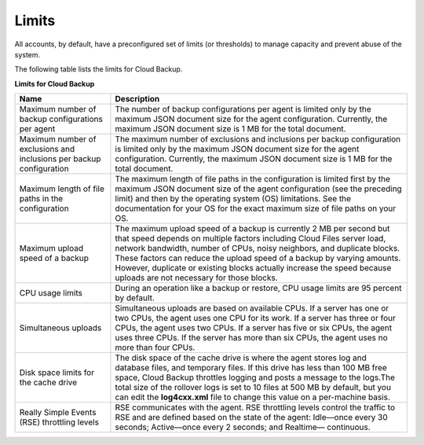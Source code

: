 .. _bu-limits:

======
Limits
======

All accounts, by default, have a preconfigured set of limits (or thresholds)
to manage capacity and prevent abuse of the system.

The following table lists the limits for Cloud Backup.

**Limits for Cloud Backup**

+-----------------------+-----------------------------------------------------+
| Name                  | Description                                         |
+=======================+=====================================================+
| Maximum number of     | The number of backup configurations per agent is    |
| backup configurations | limited only by the maximum JSON document size for  |
| per agent             | the agent configuration. Currently, the maximum JSON|
|                       | document size is 1 MB for the total document.       |
+-----------------------+-----------------------------------------------------+
| Maximum number of     | The maximum number of exclusions and inclusions     |
| exclusions and        | per backup configuration is limited only by the     |
| inclusions per backup | maximum JSON document size for the agent            |
| configuration         | configuration. Currently, the maximum JSON document |
|                       | size is 1 MB for the total document.                |
+-----------------------+-----------------------------------------------------+
| Maximum length of     | The maximum length of file paths in the             |
| file paths in the     | configuration is limited first by the maximum JSON  |
| configuration         | document size of the agent configuration (see the   |
|                       | preceding limit) and then by the operating          |
|                       | system (OS) limitations. See the documentation for  |
|                       | your OS for the exact maximum size of file paths on |
|                       | your OS.                                            |
+-----------------------+-----------------------------------------------------+
| Maximum upload speed  | The maximum upload speed of a backup is currently 2 |
| of a backup           | MB per second but that speed depends on multiple    |
|                       | factors including Cloud Files server load, network  |
|                       | bandwidth, number of CPUs, noisy neighbors, and     |
|                       | duplicate blocks. These factors can reduce the      |
|                       | upload speed of a backup by varying amounts.        |
|                       | However, duplicate or existing blocks               |
|                       | actually increase the speed because uploads are not |
|                       | necessary for those blocks.                         |
+-----------------------+-----------------------------------------------------+
| CPU usage limits      | During an operation like a backup or restore, CPU   |
|                       | usage limits are 95 percent by default.             |
+-----------------------+-----------------------------------------------------+
| Simultaneous uploads  | Simultaneous uploads are based on available CPUs. If|
|                       | a server has one or two CPUs, the agent uses one CPU|
|                       | for its work. If a server has three or four CPUs,   |
|                       | the agent uses two CPUs. If a server has five or six|
|                       | CPUs, the agent uses three CPUs. If the server has  |
|                       | more than six CPUs, the agent uses no more than four|
|                       | CPUs.                                               |
+-----------------------+-----------------------------------------------------+
| Disk space limits for | The disk space of the cache drive is where the agent|
| the cache drive       | stores log and database files, and temporary files. |
|                       | If this drive has less than 100 MB free space, Cloud|
|                       | Backup throttles logging and posts a message to the |
|                       | logs.The total size of the rollover logs is set to  |
|                       | 10 files at 500 MB by default, but you can edit the |
|                       | **log4cxx.xml** file to change this value on a      |
|                       | per-machine basis.                                  |
+-----------------------+-----------------------------------------------------+
| Really Simple Events  | RSE communicates with the agent. RSE throttling     |
| (RSE) throttling      | levels control the traffic to RSE and are defined   |
| levels                | based on the state of the agent: Idle—once every 30 |
|                       | seconds; Active—once every 2 seconds; and Realtime— |
|                       | continuous.                                         |
+-----------------------+-----------------------------------------------------+
